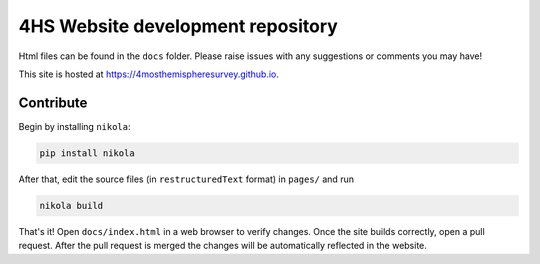 4HS Website development repository
==================================

Html files can be found in the ``docs`` folder. Please raise issues with any suggestions or comments you may have!

This site is hosted at `<https://4mosthemispheresurvey.github.io>`_.

Contribute
----------

Begin by installing ``nikola``:

.. code-block::

    pip install nikola

After that, edit the source files (in ``restructuredText`` format) in ``pages/`` and run

.. code-block::

    nikola build

That's it! Open ``docs/index.html`` in a web browser to verify changes. Once the site builds correctly, open a pull request. After the pull request is merged the changes will be automatically reflected in the website.
